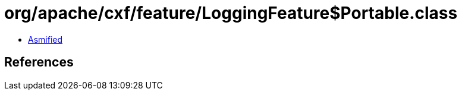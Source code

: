 = org/apache/cxf/feature/LoggingFeature$Portable.class

 - link:LoggingFeature$Portable-asmified.java[Asmified]

== References

